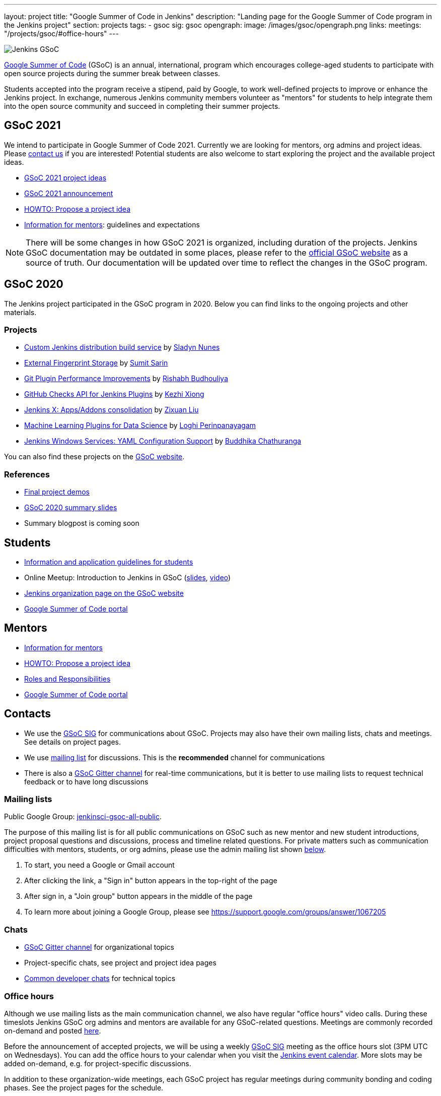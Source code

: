 ---
layout: project
title: "Google Summer of Code in Jenkins"
description: "Landing page for the Google Summer of Code program in the Jenkins project"
section: projects
tags:
- gsoc
sig: gsoc
opengraph:
  image: /images/gsoc/opengraph.png
links:
  meetings: "/projects/gsoc/#office-hours"
---

image:/images/gsoc/jenkins-gsoc-logo_small.png[Jenkins GSoC, role=center, float=right]

link:https://developers.google.com/open-source/gsoc/[Google Summer of Code]
(GSoC) is an annual, international, program which encourages
college-aged students to participate with open source projects during the summer
break between classes.

Students accepted into the program receive a stipend,
paid by Google, to work well-defined projects to improve or enhance the Jenkins
project.
In exchange, numerous Jenkins community members volunteer as "mentors"
for students to help integrate them into the open source community and succeed
in completing their summer projects.

== GSoC 2021

We intend to participate in Google Summer of Code 2021.
Currently we are looking for mentors, org admins and project ideas.
Please link:/project/gsoc#contacts[contact us] if you are interested!
Potential students are also welcome to start exploring the project and the available project ideas.

* link:./2021/project-ideas[GSoC 2021 project ideas]
* link:/blog/2021/03/17/gsoc2021-announcement[GSoC 2021 announcement]
* link:/projects/gsoc/proposing-project-ideas[HOWTO: Propose a project idea]
* link:/projects/gsoc/mentors[Information for mentors]: guidelines and expectations

NOTE: There will be some changes in how GSoC 2021 is organized, including duration of the projects.
Jenkins GSoC documentation may be outdated in some places,
please refer to the https://summerofcode.withgoogle.com/[official GSoC website] as a source of truth.
Our documentation will be updated over time to reflect the changes in the GSoC program.

== GSoC 2020

The Jenkins project participated in the GSoC program in 2020.
Below you can find links to the ongoing projects and other materials.

=== Projects

* link:/projects/gsoc/2020/projects/custom-jenkins-distribution-build-service[Custom Jenkins distribution build service] by link:/blog/authors/sladyn98[Sladyn Nunes]
* link:/projects/gsoc/2020/projects/external-fingerprint-storage[External Fingerprint Storage] by link:/blog/authors/stellargo[Sumit Sarin]
* link:/projects/gsoc/2020/projects/git-plugin-performance[Git Plugin Performance Improvements] by link:/blog/authors/rishabhbudhouliya[Rishabh Budhouliya]
* link:/projects/gsoc/2020/projects/github-checks[GitHub Checks API for Jenkins Plugins] by link:/blog/authors/XiongKezhi[Kezhi Xiong]
* link:/projects/gsoc/2020/projects/jenkins-x-apps-consolidation[Jenkins X: Apps/Addons consolidation] by link:/blog/authors/nodece[Zixuan Liu]
* link:/projects/gsoc/2020/projects/machine-learning[Machine Learning Plugins for Data Science] by link:/blog/authors/loghijiaha[Loghi Perinpanayagam]
* link:/projects/gsoc/2020/projects/winsw-yaml-configs[Jenkins Windows Services: YAML Configuration Support] by link:/blog/authors/buddhikac96[Buddhika Chathuranga]

You can also find these projects on the link:https://summerofcode.withgoogle.com/organizations/4945163270488064/[GSoC website].

=== References

* link:https://www.youtube.com/playlist?list=PLN7ajX_VdyaNZ9rU46k0uT14KAcq3_z68[Final project demos]
* link:https://docs.google.com/presentation/d/13vbGLENYbZI1cP4AdLz0G_NwRV4Z_y_FeRNsPqsWQEs/edit?usp=sharing[GSoC 2020 summary slides]
* Summary blogpost is coming soon

== Students

* link:/projects/gsoc/students[Information and application guidelines for students]
* Online Meetup: Introduction to Jenkins in GSoC 
(link:http://bit.ly/jenkins-gsoc2020-intro[slides],
link:https://youtu.be/qokQu7QbbZA[video])
* link:https://summerofcode.withgoogle.com/organizations/4945163270488064/[Jenkins organization page on the GSoC website]
* link:https://summerofcode.withgoogle.com/[Google Summer of Code portal]

== Mentors

* link:/projects/gsoc/mentors[Information for mentors]
* link:/projects/gsoc/proposing-project-ideas[HOWTO: Propose a project idea]
* link:/projects/gsoc/roles-and-responsibilities[Roles and Responsibilities]
* link:https://summerofcode.withgoogle.com/[Google Summer of Code portal]

== Contacts

* We use the link:/sigs/gsoc[GSoC SIG] for communications about GSoC.
Projects may also have their own mailing lists, chats and meetings.
See details on project pages.
* We use link:https://groups.google.com/forum/#!forum/jenkinsci-gsoc-all-public[mailing list] for discussions.
  This is the **recommended** channel for communications
* There is also a link:https://gitter.im/jenkinsci/gsoc-sig[GSoC Gitter channel] for real-time communications,
   but it is better to use mailing lists to request technical feedback or to have long discussions

=== Mailing lists

Public Google Group: link:https://groups.google.com/forum/#!forum/jenkinsci-gsoc-all-public[jenkinsci-gsoc-all-public].

The purpose of this mailing list is for all public communications on GSoC such as new mentor and new student introductions,
project proposal questions and discussions, process and timeline related questions. For private matters such as communication
difficulties with mentors, students, or org admins, please use the admin mailing list shown link:#orgadmin[below].

1. To start, you need a Google or Gmail account
2. After clicking the link, a "Sign in" button appears in the top-right of the page
3. After sign in, a "Join group" button appears in the middle of the page
4. To learn more about joining a Google Group, please see https://support.google.com/groups/answer/1067205

=== Chats

* link:https://gitter.im/jenkinsci/gsoc-sig[GSoC Gitter channel] for organizational topics
* Project-specific chats, see project and project idea pages
* link:/chat/[Common developer chats] for technical topics

=== Office hours

Although we use mailing lists as the main communication channel,
we also have regular "office hours" video calls.
During these timeslots Jenkins GSoC org admins and mentors are available for any GSoC-related questions.
Meetings are commonly recorded on-demand and posted link:https://www.youtube.com/playlist?list=PLN7ajX_VdyaO1f6bvkcSzW4PdWKkLktRG[here].

Before the announcement of accepted projects,
we will be using a weekly link:/sigs/gsoc[GSoC SIG] meeting as the office hours slot (3PM UTC on Wednesdays).
You can add the office hours to your calendar when you visit the link:/event-calendar[Jenkins event calendar].
More slots may be added on-demand, e.g. for project-specific discussions.

In addition to these organization-wide meetings,
each GSoC project has regular meetings during community bonding and coding phases.
See the project pages for the schedule.

== Previous years

* link:/projects/gsoc/2020[GSoC 2020] - 7 student projects
* link:/projects/gsoc/2019[GSoC 2019] - 7 student projects
* link:/projects/gsoc/2018[GSoC 2018] - 3 student projects
* link:/projects/gsoc/gsoc2017[GSoC 2017] - not accepted
* link:/projects/gsoc/gsoc2016[GSoC 2016] - 5 student projects
* link:https://wiki.jenkins.io/display/JENKINS/Google+Summer+of+Code+2009[GSoC 2009] - as Hudson, not accepted

== References

You can find more information about GSoC in Jenkins below.

* link:/sigs/gsoc[Jenkins GSoC Special Interest Group]
* link:/sigs/advocacy-and-outreach/outreach-programs/[Other outreach programs in Jenkins]
* link:https://summerofcode.withgoogle.com/[Google Summer of Code portal]

